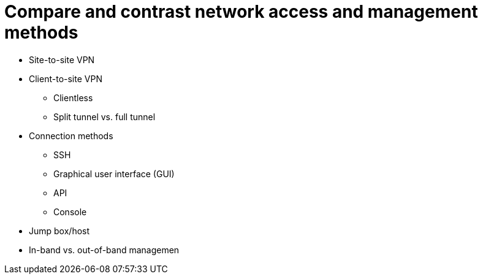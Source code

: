 = Compare and contrast network access and management methods

• Site-to-site VPN
• Client-to-site VPN
- Clientless
- Split tunnel vs. full tunnel
• Connection methods
- SSH
- Graphical user interface (GUI)
- API
- Console
• Jump box/host
• In-band vs. out-of-band
managemen